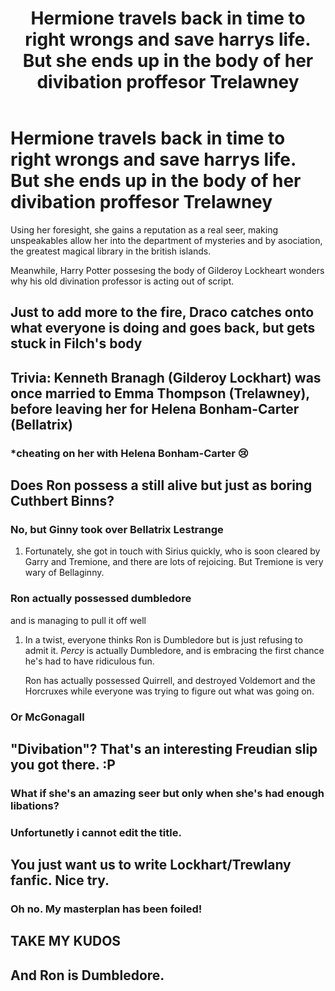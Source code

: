 #+TITLE: Hermione travels back in time to right wrongs and save harrys life. But she ends up in the body of her divibation proffesor Trelawney

* Hermione travels back in time to right wrongs and save harrys life. But she ends up in the body of her divibation proffesor Trelawney
:PROPERTIES:
:Score: 92
:DateUnix: 1595962060.0
:DateShort: 2020-Jul-28
:FlairText: Prompt
:END:
Using her foresight, she gains a reputation as a real seer, making unspeakables allow her into the department of mysteries and by asociation, the greatest magical library in the british islands.

Meanwhile, Harry Potter possesing the body of Gilderoy Lockheart wonders why his old divination professor is acting out of script.


** Just to add more to the fire, Draco catches onto what everyone is doing and goes back, but gets stuck in Filch's body
:PROPERTIES:
:Author: berkeleyjake
:Score: 39
:DateUnix: 1595974163.0
:DateShort: 2020-Jul-29
:END:


** Trivia: Kenneth Branagh (Gilderoy Lockhart) was once married to Emma Thompson (Trelawney), before leaving her for Helena Bonham-Carter (Bellatrix)
:PROPERTIES:
:Author: InquisitorCOC
:Score: 31
:DateUnix: 1595974843.0
:DateShort: 2020-Jul-29
:END:

*** *cheating on her with Helena Bonham-Carter 😢
:PROPERTIES:
:Author: account_394
:Score: 14
:DateUnix: 1595993540.0
:DateShort: 2020-Jul-29
:END:


** Does Ron possess a still alive but just as boring Cuthbert Binns?
:PROPERTIES:
:Author: SnobbishWizard
:Score: 18
:DateUnix: 1595971188.0
:DateShort: 2020-Jul-29
:END:

*** No, but Ginny took over Bellatrix Lestrange
:PROPERTIES:
:Author: InquisitorCOC
:Score: 10
:DateUnix: 1595980493.0
:DateShort: 2020-Jul-29
:END:

**** Fortunately, she got in touch with Sirius quickly, who is soon cleared by Garry and Tremione, and there are lots of rejoicing. But Tremione is very wary of Bellaginny.
:PROPERTIES:
:Author: InquisitorCOC
:Score: 12
:DateUnix: 1595984448.0
:DateShort: 2020-Jul-29
:END:


*** Ron actually possessed dumbledore

and is managing to pull it off well
:PROPERTIES:
:Author: CommanderL3
:Score: 9
:DateUnix: 1596004570.0
:DateShort: 2020-Jul-29
:END:

**** In a twist, everyone thinks Ron is Dumbledore but is just refusing to admit it. /Percy/ is actually Dumbledore, and is embracing the first chance he's had to have ridiculous fun.

Ron has actually possessed Quirrell, and destroyed Voldemort and the Horcruxes while everyone was trying to figure out what was going on.
:PROPERTIES:
:Author: ForwardDiscussion
:Score: 5
:DateUnix: 1596034417.0
:DateShort: 2020-Jul-29
:END:


*** Or McGonagall
:PROPERTIES:
:Author: Jon_Riptide
:Score: 3
:DateUnix: 1595973692.0
:DateShort: 2020-Jul-29
:END:


** "Divibation"? That's an interesting Freudian slip you got there. :P
:PROPERTIES:
:Author: turbinicarpus
:Score: 9
:DateUnix: 1595979199.0
:DateShort: 2020-Jul-29
:END:

*** What if she's an amazing seer but only when she's had enough libations?
:PROPERTIES:
:Author: chlorinecrownt
:Score: 6
:DateUnix: 1595987451.0
:DateShort: 2020-Jul-29
:END:


*** Unfortunetly i cannot edit the title.
:PROPERTIES:
:Score: 2
:DateUnix: 1596009941.0
:DateShort: 2020-Jul-29
:END:


** You just want us to write Lockhart/Trewlany fanfic. Nice try.
:PROPERTIES:
:Author: vlaaivlaai
:Score: 8
:DateUnix: 1596003319.0
:DateShort: 2020-Jul-29
:END:

*** Oh no. My masterplan has been foiled!
:PROPERTIES:
:Score: 4
:DateUnix: 1596009995.0
:DateShort: 2020-Jul-29
:END:


** TAKE MY KUDOS
:PROPERTIES:
:Author: Brilliant_Sea
:Score: 2
:DateUnix: 1596065977.0
:DateShort: 2020-Jul-30
:END:


** And Ron is Dumbledore.
:PROPERTIES:
:Author: kikechan
:Score: 2
:DateUnix: 1596130708.0
:DateShort: 2020-Jul-30
:END:
